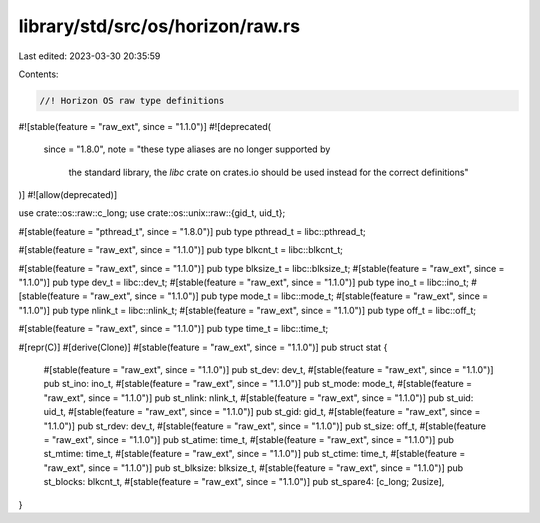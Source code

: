 library/std/src/os/horizon/raw.rs
=================================

Last edited: 2023-03-30 20:35:59

Contents:

.. code-block:: rs

    //! Horizon OS raw type definitions

#![stable(feature = "raw_ext", since = "1.1.0")]
#![deprecated(
    since = "1.8.0",
    note = "these type aliases are no longer supported by \
            the standard library, the `libc` crate on \
            crates.io should be used instead for the correct \
            definitions"
)]
#![allow(deprecated)]

use crate::os::raw::c_long;
use crate::os::unix::raw::{gid_t, uid_t};

#[stable(feature = "pthread_t", since = "1.8.0")]
pub type pthread_t = libc::pthread_t;

#[stable(feature = "raw_ext", since = "1.1.0")]
pub type blkcnt_t = libc::blkcnt_t;

#[stable(feature = "raw_ext", since = "1.1.0")]
pub type blksize_t = libc::blksize_t;
#[stable(feature = "raw_ext", since = "1.1.0")]
pub type dev_t = libc::dev_t;
#[stable(feature = "raw_ext", since = "1.1.0")]
pub type ino_t = libc::ino_t;
#[stable(feature = "raw_ext", since = "1.1.0")]
pub type mode_t = libc::mode_t;
#[stable(feature = "raw_ext", since = "1.1.0")]
pub type nlink_t = libc::nlink_t;
#[stable(feature = "raw_ext", since = "1.1.0")]
pub type off_t = libc::off_t;

#[stable(feature = "raw_ext", since = "1.1.0")]
pub type time_t = libc::time_t;

#[repr(C)]
#[derive(Clone)]
#[stable(feature = "raw_ext", since = "1.1.0")]
pub struct stat {
    #[stable(feature = "raw_ext", since = "1.1.0")]
    pub st_dev: dev_t,
    #[stable(feature = "raw_ext", since = "1.1.0")]
    pub st_ino: ino_t,
    #[stable(feature = "raw_ext", since = "1.1.0")]
    pub st_mode: mode_t,
    #[stable(feature = "raw_ext", since = "1.1.0")]
    pub st_nlink: nlink_t,
    #[stable(feature = "raw_ext", since = "1.1.0")]
    pub st_uid: uid_t,
    #[stable(feature = "raw_ext", since = "1.1.0")]
    pub st_gid: gid_t,
    #[stable(feature = "raw_ext", since = "1.1.0")]
    pub st_rdev: dev_t,
    #[stable(feature = "raw_ext", since = "1.1.0")]
    pub st_size: off_t,
    #[stable(feature = "raw_ext", since = "1.1.0")]
    pub st_atime: time_t,
    #[stable(feature = "raw_ext", since = "1.1.0")]
    pub st_mtime: time_t,
    #[stable(feature = "raw_ext", since = "1.1.0")]
    pub st_ctime: time_t,
    #[stable(feature = "raw_ext", since = "1.1.0")]
    pub st_blksize: blksize_t,
    #[stable(feature = "raw_ext", since = "1.1.0")]
    pub st_blocks: blkcnt_t,
    #[stable(feature = "raw_ext", since = "1.1.0")]
    pub st_spare4: [c_long; 2usize],
}


